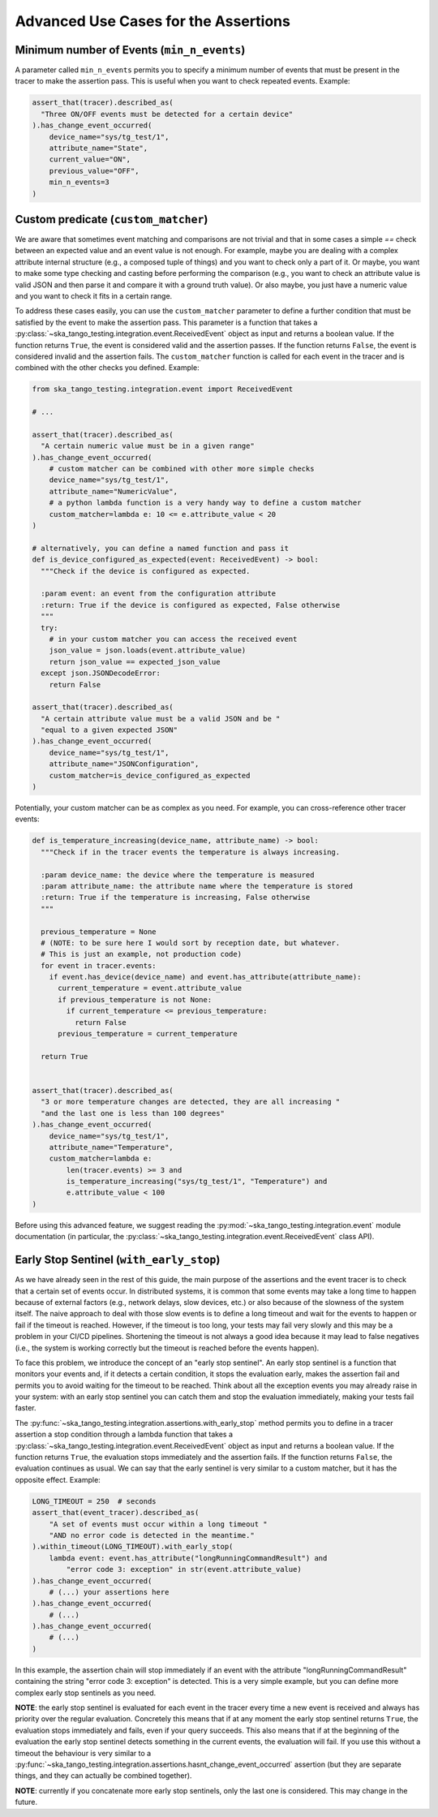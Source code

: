 .. _advanced_use_cases:

Advanced Use Cases for the Assertions
-------------------------------------


Minimum number of Events (``min_n_events``)
~~~~~~~~~~~~~~~~~~~~~~~~~~~~~~~~~~~~~~~~~~~

A parameter called ``min_n_events`` permits you
to specify a minimum number of events that must be present in the tracer
to make the assertion pass. This is useful when you want to check repeated
events. Example:

.. code-block:: python

  assert_that(tracer).described_as(
    "Three ON/OFF events must be detected for a certain device"
  ).has_change_event_occurred(
      device_name="sys/tg_test/1",
      attribute_name="State",
      current_value="ON",
      previous_value="OFF",
      min_n_events=3
  )


Custom predicate (``custom_matcher``)
~~~~~~~~~~~~~~~~~~~~~~~~~~~~~~~~~~~~~

We are aware that sometimes event matching and comparisons
are not trivial and that in some cases
a simple `==` check between an expected value and an event value is not
enough. For example, maybe you are dealing
with a complex attribute internal structure
(e.g., a composed tuple of things) and you
want to check only a part of it. Or maybe, you want to make some type
checking and casting before performing the comparison (e.g., you want to
check an attribute value is valid JSON and then parse it and compare it
with a ground truth value). Or also maybe, you just have a numeric value
and you want to check it fits in a certain range.

To address these cases easily, you can use the ``custom_matcher`` parameter
to define a further condition that must be satisfied by the event to make
the assertion pass. This parameter is a function that takes a
:py:class:`~ska_tango_testing.integration.event.ReceivedEvent` object as input
and returns a boolean value. If the function returns ``True``, the event
is considered valid and the assertion passes. If the function returns
``False``, the event is considered invalid and the assertion fails. The
``custom_matcher`` function is called for each event in the tracer and
is combined with the other checks you defined. Example:

.. code-block:: python

  from ska_tango_testing.integration.event import ReceivedEvent

  # ...

  assert_that(tracer).described_as(
    "A certain numeric value must be in a given range"
  ).has_change_event_occurred(
      # custom matcher can be combined with other more simple checks
      device_name="sys/tg_test/1",
      attribute_name="NumericValue",
      # a python lambda function is a very handy way to define a custom matcher
      custom_matcher=lambda e: 10 <= e.attribute_value < 20
  )

  # alternatively, you can define a named function and pass it
  def is_device_configured_as_expected(event: ReceivedEvent) -> bool:
    """Check if the device is configured as expected.
    
    :param event: an event from the configuration attribute
    :return: True if the device is configured as expected, False otherwise
    """
    try:
      # in your custom matcher you can access the received event
      json_value = json.loads(event.attribute_value)
      return json_value == expected_json_value
    except json.JSONDecodeError:
      return False

  assert_that(tracer).described_as(
    "A certain attribute value must be a valid JSON and be "
    "equal to a given expected JSON"
  ).has_change_event_occurred(
      device_name="sys/tg_test/1",
      attribute_name="JSONConfiguration",
      custom_matcher=is_device_configured_as_expected
  )

Potentially, your custom matcher can be as complex as you need. For example,
you can cross-reference other tracer events:

.. code-block:: python

  def is_temperature_increasing(device_name, attribute_name) -> bool:
    """Check if in the tracer events the temperature is always increasing.
    
    :param device_name: the device where the temperature is measured
    :param attribute_name: the attribute name where the temperature is stored
    :return: True if the temperature is increasing, False otherwise
    """

    previous_temperature = None
    # (NOTE: to be sure here I would sort by reception date, but whatever.
    # This is just an example, not production code)
    for event in tracer.events:
      if event.has_device(device_name) and event.has_attribute(attribute_name):
        current_temperature = event.attribute_value
        if previous_temperature is not None:
          if current_temperature <= previous_temperature:
            return False
        previous_temperature = current_temperature

    return True
        

  assert_that(tracer).described_as(
    "3 or more temperature changes are detected, they are all increasing "
    "and the last one is less than 100 degrees"
  ).has_change_event_occurred(
      device_name="sys/tg_test/1",
      attribute_name="Temperature",
      custom_matcher=lambda e:
          len(tracer.events) >= 3 and
          is_temperature_increasing("sys/tg_test/1", "Temperature") and
          e.attribute_value < 100
  )

Before using this advanced feature, we suggest reading the 
:py:mod:`~ska_tango_testing.integration.event` module documentation
(in particular, the
:py:class:`~ska_tango_testing.integration.event.ReceivedEvent` class API).



Early Stop Sentinel (``with_early_stop``)
~~~~~~~~~~~~~~~~~~~~~~~~~~~~~~~~~~~~~~~~~

As we have already seen in the rest of this guide, the main purpose of the
assertions and the event tracer is to check that a certain set of events
occur. In distributed systems, it is common that some events may
take a long time to happen because of external factors (e.g., network
delays, slow devices, etc.) or also because of the slowness of the system
itself. The naive approach to deal with those slow events is to define
a long timeout and wait for the events to happen or fail if the timeout
is reached. However, if the timeout is too long, your tests may fail very
slowly and this may be a problem in your CI/CD pipelines. Shortening
the timeout is not always a good idea because it may lead to
false negatives (i.e., the system is working correctly but the timeout is
reached before the events happen).

To face this problem, we introduce the concept of an "early stop sentinel".
An early stop sentinel is a function that monitors your events and, if it
detects a certain condition, it stops the evaluation early, makes
the assertion fail and permits you to avoid waiting for the timeout to
be reached. Think about all the exception events you may already raise in
your system: with an early stop sentinel you can catch them and stop the
evaluation immediately, making your tests fail faster.

The :py:func:`~ska_tango_testing.integration.assertions.with_early_stop`
method permits you to define in a tracer assertion a stop condition
through a lambda function that takes a
:py:class:`~ska_tango_testing.integration.event.ReceivedEvent` object as input
and returns a boolean value. If the function returns ``True``, the evaluation
stops immediately and the assertion fails. If the function returns ``False``,
the evaluation continues as usual. We can say that the early sentinel
is very similar to a custom matcher, but it has the opposite effect. Example:

.. code-block:: python

  LONG_TIMEOUT = 250  # seconds
  assert_that(event_tracer).described_as(
      "A set of events must occur within a long timeout "
      "AND no error code is detected in the meantime."
  ).within_timeout(LONG_TIMEOUT).with_early_stop(
      lambda event: event.has_attribute("longRunningCommandResult") and
          "error code 3: exception" in str(event.attribute_value)
  ).has_change_event_occurred(
      # (...) your assertions here
  ).has_change_event_occurred(
      # (...)
  ).has_change_event_occurred(
      # (...)
  )

In this example, the assertion chain will stop immediately if an event
with the attribute "longRunningCommandResult" containing the string
"error code 3: exception" is detected. This is a very simple example, but
you can define more complex early stop sentinels as you need.

**NOTE**: the early stop sentinel is evaluated for each event in the tracer
every time a new event is received and always has priority over
the regular evaluation. Concretely this means that if at any moment
the early stop sentinel returns ``True``, the evaluation stops
immediately and fails, even if your query succeeds. This also means
that if at the beginning of the evaluation the early stop sentinel
detects something in the current events, the evaluation will fail. If you
use this without a timeout the behaviour is very similar to a
:py:func:`~ska_tango_testing.integration.assertions.hasnt_change_event_occurred`
assertion (but they are separate things, and they can actually be
combined together).

**NOTE**: currently if you concatenate more early stop sentinels, only
the last one is considered. This may change in the future.